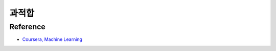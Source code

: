 ======
과적합
======




Reference
==========

* `Coursera, Machine Learning <https://www.coursera.org/learn/machine-learning>`_
